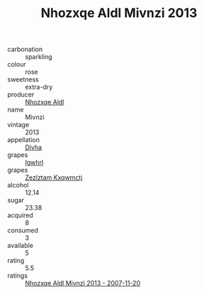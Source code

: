 :PROPERTIES:
:ID:                     4e149f03-3fc1-4713-b2c4-05de7cf2d00c
:END:
#+TITLE: Nhozxqe Aldl Mivnzi 2013

- carbonation :: sparkling
- colour :: rose
- sweetness :: extra-dry
- producer :: [[id:539af513-9024-4da4-8bd6-4dac33ba9304][Nhozxqe Aldl]]
- name :: Mivnzi
- vintage :: 2013
- appellation :: [[id:c31dd59d-0c4f-4f27-adba-d84cb0bd0365][Divha]]
- grapes :: [[id:418b9689-f8de-4492-b893-3f048b747884][Igwhrl]]
- grapes :: [[id:7fb5efce-420b-4bcb-bd51-745f94640550][Zezlztam Kxqwmctj]]
- alcohol :: 12.14
- sugar :: 23.38
- acquired :: 8
- consumed :: 3
- available :: 5
- rating :: 5.5
- ratings :: [[id:ed0be4e1-d0b2-48dc-ac08-3f554097b87e][Nhozxqe Aldl Mivnzi 2013 - 2007-11-20]]


